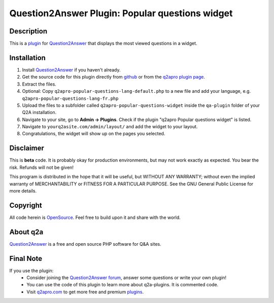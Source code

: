 =================================================
Question2Answer Plugin: Popular questions widget
=================================================
-----------
Description
-----------
This is a plugin_ for Question2Answer_ that displays the most viewed questions in a widget.

------------
Installation
------------
#. Install Question2Answer_ if you haven't already.
#. Get the source code for this plugin directly from github_ or from the `q2apro plugin page`_.
#. Extract the files.
#. Optional: Copy ``q2apro-popular-questions-lang-default.php`` to a new file and add your language, e.g. ``q2apro-popular-questions-lang-fr.php``
#. Upload the files to a subfolder called ``q2apro-popular-questions-widget`` inside the ``qa-plugin`` folder of your Q2A installation.
#. Navigate to your site, go to **Admin -> Plugins**. Check if the plugin "q2apro Popular questions widget" is listed.
#. Navigate to ``yourq2asite.com/admin/layout/`` and add the widget to your layout. 
#. Congratulations, the widget will show up on the pages you selected.

----------
Disclaimer
----------
This is **beta** code. It is probably okay for production environments, but may not work exactly as expected. You bear the risk. Refunds will not be given!

This program is distributed in the hope that it will be useful, but WITHOUT ANY WARRANTY; 
without even the implied warranty of MERCHANTABILITY or FITNESS FOR A PARTICULAR PURPOSE. 
See the GNU General Public License for more details.

---------
Copyright
---------
All code herein is OpenSource_. Feel free to build upon it and share with the world.

---------
About q2a
---------
Question2Answer_ is a free and open source PHP software for Q&A sites.

----------
Final Note
----------
If you use the plugin:
  * Consider joining the `Question2Answer forum`_, answer some questions or write your own plugin!
  * You can use the code of this plugin to learn more about q2a-plugins. It is commented code.
  * Visit q2apro.com_ to get more free and premium plugins_.

  
.. _github: https://github.com/q2apro/q2apro-popular-questions-widget
.. _OpenSource: http://www.gnu.org/licenses/gpl.html
.. _q2apro plugin page: http://www.q2apro.com/plugins/popular-questions
.. _q2apro.com: http://www.q2apro.com
.. _plugin: http://www.q2apro.com/plugins
.. _plugins: http://www.q2apro.com/plugins
.. _Question2Answer: http://www.question2answer.org/
.. _Question2Answer forum: http://www.question2answer.org/qa/
